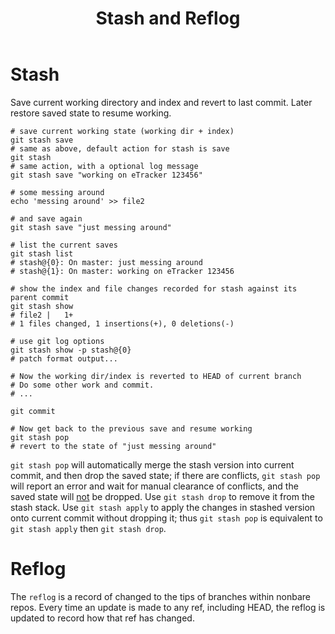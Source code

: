 #+TITLE: Stash and Reflog

* Stash

Save current working directory and index and revert to last commit. Later restore
saved state to resume working.

#+BEGIN_SRC shell-script
  # save current working state (working dir + index)
  git stash save
  # same as above, default action for stash is save
  git stash
  # same action, with a optional log message
  git stash save "working on eTracker 123456"

  # some messing around
  echo 'messing around' >> file2

  # and save again
  git stash save "just messing around"

  # list the current saves
  git stash list
  # stash@{0}: On master: just messing around
  # stash@{1}: On master: working on eTracker 123456

  # show the index and file changes recorded for stash against its parent commit
  git stash show
  # file2 |   1+
  # 1 files changed, 1 insertions(+), 0 deletions(-)

  # use git log options
  git stash show -p stash@{0}
  # patch format output...

  # Now the working dir/index is reverted to HEAD of current branch
  # Do some other work and commit.
  # ...

  git commit

  # Now get back to the previous save and resume working
  git stash pop
  # revert to the state of "just messing around"
#+END_SRC

=git stash pop= will automatically merge the stash version into current commit,
and then drop the saved state; if there are conflicts, =git stash pop= will
report an error and wait for manual clearance of conflicts, and the saved state
will _not_ be dropped. Use =git stash drop= to remove it from the stash stack.
Use =git stash apply= to apply the changes in stashed version onto current commit
without dropping it; thus =git stash pop= is equivalent to =git stash apply= then
=git stash drop=.

* Reflog

The =reflog= is  a record of changed to the tips of branches within nonbare repos.
Every time an update is made to any ref, including HEAD, the reflog is updated to 
record how that ref has changed. 
